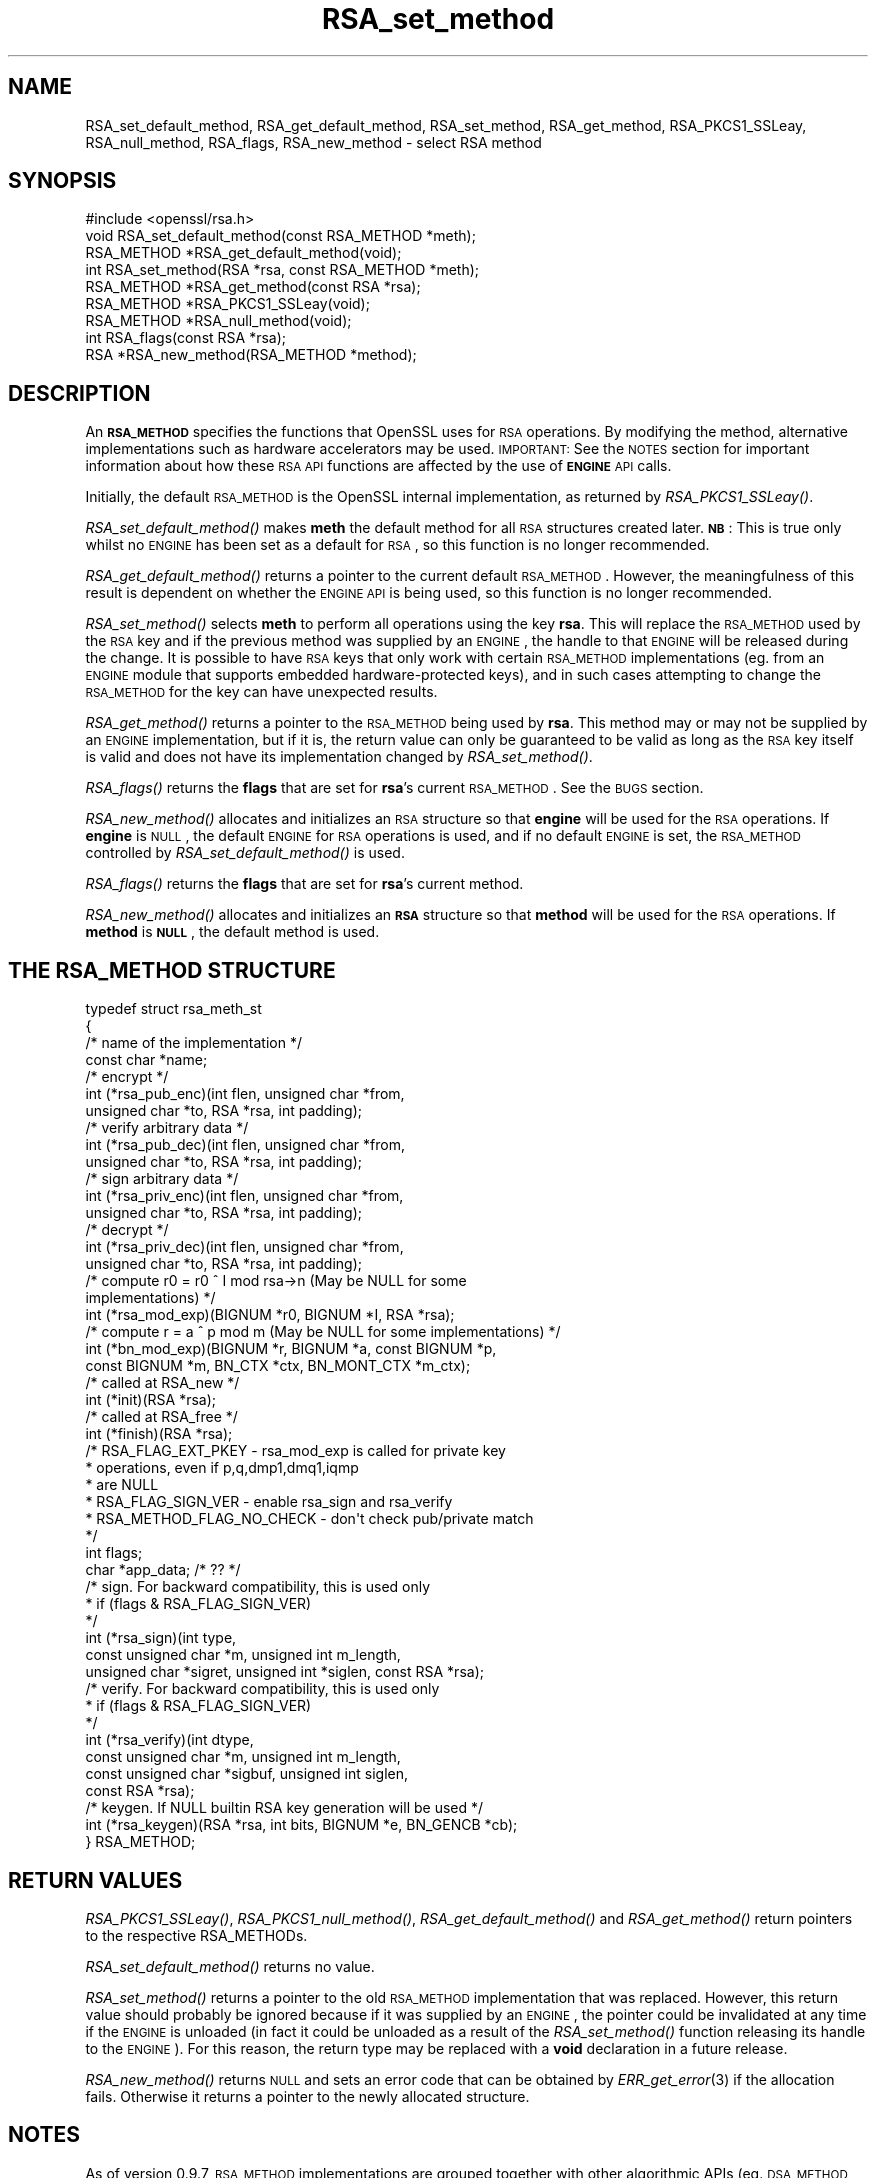 .\" Automatically generated by Pod::Man 2.25 (Pod::Simple 3.20)
.\"
.\" Standard preamble:
.\" ========================================================================
.de Sp \" Vertical space (when we can't use .PP)
.if t .sp .5v
.if n .sp
..
.de Vb \" Begin verbatim text
.ft CW
.nf
.ne \\$1
..
.de Ve \" End verbatim text
.ft R
.fi
..
.\" Set up some character translations and predefined strings.  \*(-- will
.\" give an unbreakable dash, \*(PI will give pi, \*(L" will give a left
.\" double quote, and \*(R" will give a right double quote.  \*(C+ will
.\" give a nicer C++.  Capital omega is used to do unbreakable dashes and
.\" therefore won't be available.  \*(C` and \*(C' expand to `' in nroff,
.\" nothing in troff, for use with C<>.
.tr \(*W-
.ds C+ C\v'-.1v'\h'-1p'\s-2+\h'-1p'+\s0\v'.1v'\h'-1p'
.ie n \{\
.    ds -- \(*W-
.    ds PI pi
.    if (\n(.H=4u)&(1m=24u) .ds -- \(*W\h'-12u'\(*W\h'-12u'-\" diablo 10 pitch
.    if (\n(.H=4u)&(1m=20u) .ds -- \(*W\h'-12u'\(*W\h'-8u'-\"  diablo 12 pitch
.    ds L" ""
.    ds R" ""
.    ds C` ""
.    ds C' ""
'br\}
.el\{\
.    ds -- \|\(em\|
.    ds PI \(*p
.    ds L" ``
.    ds R" ''
'br\}
.\"
.\" Escape single quotes in literal strings from groff's Unicode transform.
.ie \n(.g .ds Aq \(aq
.el       .ds Aq '
.\"
.\" If the F register is turned on, we'll generate index entries on stderr for
.\" titles (.TH), headers (.SH), subsections (.SS), items (.Ip), and index
.\" entries marked with X<> in POD.  Of course, you'll have to process the
.\" output yourself in some meaningful fashion.
.ie \nF \{\
.    de IX
.    tm Index:\\$1\t\\n%\t"\\$2"
..
.    nr % 0
.    rr F
.\}
.el \{\
.    de IX
..
.\}
.\"
.\" Accent mark definitions (@(#)ms.acc 1.5 88/02/08 SMI; from UCB 4.2).
.\" Fear.  Run.  Save yourself.  No user-serviceable parts.
.    \" fudge factors for nroff and troff
.if n \{\
.    ds #H 0
.    ds #V .8m
.    ds #F .3m
.    ds #[ \f1
.    ds #] \fP
.\}
.if t \{\
.    ds #H ((1u-(\\\\n(.fu%2u))*.13m)
.    ds #V .6m
.    ds #F 0
.    ds #[ \&
.    ds #] \&
.\}
.    \" simple accents for nroff and troff
.if n \{\
.    ds ' \&
.    ds ` \&
.    ds ^ \&
.    ds , \&
.    ds ~ ~
.    ds /
.\}
.if t \{\
.    ds ' \\k:\h'-(\\n(.wu*8/10-\*(#H)'\'\h"|\\n:u"
.    ds ` \\k:\h'-(\\n(.wu*8/10-\*(#H)'\`\h'|\\n:u'
.    ds ^ \\k:\h'-(\\n(.wu*10/11-\*(#H)'^\h'|\\n:u'
.    ds , \\k:\h'-(\\n(.wu*8/10)',\h'|\\n:u'
.    ds ~ \\k:\h'-(\\n(.wu-\*(#H-.1m)'~\h'|\\n:u'
.    ds / \\k:\h'-(\\n(.wu*8/10-\*(#H)'\z\(sl\h'|\\n:u'
.\}
.    \" troff and (daisy-wheel) nroff accents
.ds : \\k:\h'-(\\n(.wu*8/10-\*(#H+.1m+\*(#F)'\v'-\*(#V'\z.\h'.2m+\*(#F'.\h'|\\n:u'\v'\*(#V'
.ds 8 \h'\*(#H'\(*b\h'-\*(#H'
.ds o \\k:\h'-(\\n(.wu+\w'\(de'u-\*(#H)/2u'\v'-.3n'\*(#[\z\(de\v'.3n'\h'|\\n:u'\*(#]
.ds d- \h'\*(#H'\(pd\h'-\w'~'u'\v'-.25m'\f2\(hy\fP\v'.25m'\h'-\*(#H'
.ds D- D\\k:\h'-\w'D'u'\v'-.11m'\z\(hy\v'.11m'\h'|\\n:u'
.ds th \*(#[\v'.3m'\s+1I\s-1\v'-.3m'\h'-(\w'I'u*2/3)'\s-1o\s+1\*(#]
.ds Th \*(#[\s+2I\s-2\h'-\w'I'u*3/5'\v'-.3m'o\v'.3m'\*(#]
.ds ae a\h'-(\w'a'u*4/10)'e
.ds Ae A\h'-(\w'A'u*4/10)'E
.    \" corrections for vroff
.if v .ds ~ \\k:\h'-(\\n(.wu*9/10-\*(#H)'\s-2\u~\d\s+2\h'|\\n:u'
.if v .ds ^ \\k:\h'-(\\n(.wu*10/11-\*(#H)'\v'-.4m'^\v'.4m'\h'|\\n:u'
.    \" for low resolution devices (crt and lpr)
.if \n(.H>23 .if \n(.V>19 \
\{\
.    ds : e
.    ds 8 ss
.    ds o a
.    ds d- d\h'-1'\(ga
.    ds D- D\h'-1'\(hy
.    ds th \o'bp'
.    ds Th \o'LP'
.    ds ae ae
.    ds Ae AE
.\}
.rm #[ #] #H #V #F C
.\" ========================================================================
.\"
.IX Title "RSA_set_method 3"
.TH RSA_set_method 3 "2015-01-15" "1.0.1l" "OpenSSL"
.\" For nroff, turn off justification.  Always turn off hyphenation; it makes
.\" way too many mistakes in technical documents.
.if n .ad l
.nh
.SH "NAME"
RSA_set_default_method, RSA_get_default_method, RSA_set_method,
RSA_get_method, RSA_PKCS1_SSLeay, RSA_null_method, RSA_flags,
RSA_new_method \- select RSA method
.SH "SYNOPSIS"
.IX Header "SYNOPSIS"
.Vb 1
\& #include <openssl/rsa.h>
\&
\& void RSA_set_default_method(const RSA_METHOD *meth);
\&
\& RSA_METHOD *RSA_get_default_method(void);
\&
\& int RSA_set_method(RSA *rsa, const RSA_METHOD *meth);
\&
\& RSA_METHOD *RSA_get_method(const RSA *rsa);
\&
\& RSA_METHOD *RSA_PKCS1_SSLeay(void);
\&
\& RSA_METHOD *RSA_null_method(void);
\&
\& int RSA_flags(const RSA *rsa);
\&
\& RSA *RSA_new_method(RSA_METHOD *method);
.Ve
.SH "DESCRIPTION"
.IX Header "DESCRIPTION"
An \fB\s-1RSA_METHOD\s0\fR specifies the functions that OpenSSL uses for \s-1RSA\s0
operations. By modifying the method, alternative implementations such as
hardware accelerators may be used. \s-1IMPORTANT:\s0 See the \s-1NOTES\s0 section for
important information about how these \s-1RSA\s0 \s-1API\s0 functions are affected by the
use of \fB\s-1ENGINE\s0\fR \s-1API\s0 calls.
.PP
Initially, the default \s-1RSA_METHOD\s0 is the OpenSSL internal implementation,
as returned by \fIRSA_PKCS1_SSLeay()\fR.
.PP
\&\fIRSA_set_default_method()\fR makes \fBmeth\fR the default method for all \s-1RSA\s0
structures created later. \fB\s-1NB\s0\fR: This is true only whilst no \s-1ENGINE\s0 has
been set as a default for \s-1RSA\s0, so this function is no longer recommended.
.PP
\&\fIRSA_get_default_method()\fR returns a pointer to the current default
\&\s-1RSA_METHOD\s0. However, the meaningfulness of this result is dependent on
whether the \s-1ENGINE\s0 \s-1API\s0 is being used, so this function is no longer 
recommended.
.PP
\&\fIRSA_set_method()\fR selects \fBmeth\fR to perform all operations using the key
\&\fBrsa\fR. This will replace the \s-1RSA_METHOD\s0 used by the \s-1RSA\s0 key and if the
previous method was supplied by an \s-1ENGINE\s0, the handle to that \s-1ENGINE\s0 will
be released during the change. It is possible to have \s-1RSA\s0 keys that only
work with certain \s-1RSA_METHOD\s0 implementations (eg. from an \s-1ENGINE\s0 module
that supports embedded hardware-protected keys), and in such cases
attempting to change the \s-1RSA_METHOD\s0 for the key can have unexpected
results.
.PP
\&\fIRSA_get_method()\fR returns a pointer to the \s-1RSA_METHOD\s0 being used by \fBrsa\fR.
This method may or may not be supplied by an \s-1ENGINE\s0 implementation, but if
it is, the return value can only be guaranteed to be valid as long as the
\&\s-1RSA\s0 key itself is valid and does not have its implementation changed by
\&\fIRSA_set_method()\fR.
.PP
\&\fIRSA_flags()\fR returns the \fBflags\fR that are set for \fBrsa\fR's current
\&\s-1RSA_METHOD\s0. See the \s-1BUGS\s0 section.
.PP
\&\fIRSA_new_method()\fR allocates and initializes an \s-1RSA\s0 structure so that
\&\fBengine\fR will be used for the \s-1RSA\s0 operations. If \fBengine\fR is \s-1NULL\s0, the
default \s-1ENGINE\s0 for \s-1RSA\s0 operations is used, and if no default \s-1ENGINE\s0 is set,
the \s-1RSA_METHOD\s0 controlled by \fIRSA_set_default_method()\fR is used.
.PP
\&\fIRSA_flags()\fR returns the \fBflags\fR that are set for \fBrsa\fR's current method.
.PP
\&\fIRSA_new_method()\fR allocates and initializes an \fB\s-1RSA\s0\fR structure so that
\&\fBmethod\fR will be used for the \s-1RSA\s0 operations. If \fBmethod\fR is \fB\s-1NULL\s0\fR,
the default method is used.
.SH "THE RSA_METHOD STRUCTURE"
.IX Header "THE RSA_METHOD STRUCTURE"
.Vb 4
\& typedef struct rsa_meth_st
\& {
\&     /* name of the implementation */
\&        const char *name;
\&
\&     /* encrypt */
\&        int (*rsa_pub_enc)(int flen, unsigned char *from,
\&          unsigned char *to, RSA *rsa, int padding);
\&
\&     /* verify arbitrary data */
\&        int (*rsa_pub_dec)(int flen, unsigned char *from,
\&          unsigned char *to, RSA *rsa, int padding);
\&
\&     /* sign arbitrary data */
\&        int (*rsa_priv_enc)(int flen, unsigned char *from,
\&          unsigned char *to, RSA *rsa, int padding);
\&
\&     /* decrypt */
\&        int (*rsa_priv_dec)(int flen, unsigned char *from,
\&          unsigned char *to, RSA *rsa, int padding);
\&
\&     /* compute r0 = r0 ^ I mod rsa\->n (May be NULL for some
\&                                        implementations) */
\&        int (*rsa_mod_exp)(BIGNUM *r0, BIGNUM *I, RSA *rsa);
\&
\&     /* compute r = a ^ p mod m (May be NULL for some implementations) */
\&        int (*bn_mod_exp)(BIGNUM *r, BIGNUM *a, const BIGNUM *p,
\&          const BIGNUM *m, BN_CTX *ctx, BN_MONT_CTX *m_ctx);
\&
\&     /* called at RSA_new */
\&        int (*init)(RSA *rsa);
\&
\&     /* called at RSA_free */
\&        int (*finish)(RSA *rsa);
\&
\&     /* RSA_FLAG_EXT_PKEY        \- rsa_mod_exp is called for private key
\&      *                            operations, even if p,q,dmp1,dmq1,iqmp
\&      *                            are NULL
\&      * RSA_FLAG_SIGN_VER        \- enable rsa_sign and rsa_verify
\&      * RSA_METHOD_FLAG_NO_CHECK \- don\*(Aqt check pub/private match
\&      */
\&        int flags;
\&
\&        char *app_data; /* ?? */
\&
\&     /* sign. For backward compatibility, this is used only
\&      * if (flags & RSA_FLAG_SIGN_VER)
\&      */
\&        int (*rsa_sign)(int type,
\&                const unsigned char *m, unsigned int m_length,
\&                unsigned char *sigret, unsigned int *siglen, const RSA *rsa);
\&     /* verify. For backward compatibility, this is used only
\&      * if (flags & RSA_FLAG_SIGN_VER)
\&      */
\&        int (*rsa_verify)(int dtype,
\&                const unsigned char *m, unsigned int m_length,
\&                const unsigned char *sigbuf, unsigned int siglen,
\&                                                                const RSA *rsa);
\&     /* keygen. If NULL builtin RSA key generation will be used */
\&        int (*rsa_keygen)(RSA *rsa, int bits, BIGNUM *e, BN_GENCB *cb);
\&
\& } RSA_METHOD;
.Ve
.SH "RETURN VALUES"
.IX Header "RETURN VALUES"
\&\fIRSA_PKCS1_SSLeay()\fR, \fIRSA_PKCS1_null_method()\fR, \fIRSA_get_default_method()\fR
and \fIRSA_get_method()\fR return pointers to the respective RSA_METHODs.
.PP
\&\fIRSA_set_default_method()\fR returns no value.
.PP
\&\fIRSA_set_method()\fR returns a pointer to the old \s-1RSA_METHOD\s0 implementation
that was replaced. However, this return value should probably be ignored
because if it was supplied by an \s-1ENGINE\s0, the pointer could be invalidated
at any time if the \s-1ENGINE\s0 is unloaded (in fact it could be unloaded as a
result of the \fIRSA_set_method()\fR function releasing its handle to the
\&\s-1ENGINE\s0). For this reason, the return type may be replaced with a \fBvoid\fR
declaration in a future release.
.PP
\&\fIRSA_new_method()\fR returns \s-1NULL\s0 and sets an error code that can be obtained
by \fIERR_get_error\fR\|(3) if the allocation fails. Otherwise
it returns a pointer to the newly allocated structure.
.SH "NOTES"
.IX Header "NOTES"
As of version 0.9.7, \s-1RSA_METHOD\s0 implementations are grouped together with
other algorithmic APIs (eg. \s-1DSA_METHOD\s0, \s-1EVP_CIPHER\s0, etc) into \fB\s-1ENGINE\s0\fR
modules. If a default \s-1ENGINE\s0 is specified for \s-1RSA\s0 functionality using an
\&\s-1ENGINE\s0 \s-1API\s0 function, that will override any \s-1RSA\s0 defaults set using the \s-1RSA\s0
\&\s-1API\s0 (ie.  \fIRSA_set_default_method()\fR). For this reason, the \s-1ENGINE\s0 \s-1API\s0 is the
recommended way to control default implementations for use in \s-1RSA\s0 and other
cryptographic algorithms.
.SH "BUGS"
.IX Header "BUGS"
The behaviour of \fIRSA_flags()\fR is a mis-feature that is left as-is for now
to avoid creating compatibility problems. \s-1RSA\s0 functionality, such as the
encryption functions, are controlled by the \fBflags\fR value in the \s-1RSA\s0 key
itself, not by the \fBflags\fR value in the \s-1RSA_METHOD\s0 attached to the \s-1RSA\s0 key
(which is what this function returns). If the flags element of an \s-1RSA\s0 key
is changed, the changes will be honoured by \s-1RSA\s0 functionality but will not
be reflected in the return value of the \fIRSA_flags()\fR function \- in effect
\&\fIRSA_flags()\fR behaves more like an \fIRSA_default_flags()\fR function (which does
not currently exist).
.SH "SEE ALSO"
.IX Header "SEE ALSO"
\&\fIrsa\fR\|(3), \fIRSA_new\fR\|(3)
.SH "HISTORY"
.IX Header "HISTORY"
\&\fIRSA_new_method()\fR and \fIRSA_set_default_method()\fR appeared in SSLeay 0.8.
\&\fIRSA_get_default_method()\fR, \fIRSA_set_method()\fR and \fIRSA_get_method()\fR as
well as the rsa_sign and rsa_verify components of \s-1RSA_METHOD\s0 were
added in OpenSSL 0.9.4.
.PP
\&\fIRSA_set_default_openssl_method()\fR and \fIRSA_get_default_openssl_method()\fR
replaced \fIRSA_set_default_method()\fR and \fIRSA_get_default_method()\fR
respectively, and \fIRSA_set_method()\fR and \fIRSA_new_method()\fR were altered to use
\&\fB\s-1ENGINE\s0\fRs rather than \fB\s-1RSA_METHOD\s0\fRs during development of the engine
version of OpenSSL 0.9.6. For 0.9.7, the handling of defaults in the \s-1ENGINE\s0
\&\s-1API\s0 was restructured so that this change was reversed, and behaviour of the
other functions resembled more closely the previous behaviour. The
behaviour of defaults in the \s-1ENGINE\s0 \s-1API\s0 now transparently overrides the
behaviour of defaults in the \s-1RSA\s0 \s-1API\s0 without requiring changing these
function prototypes.

